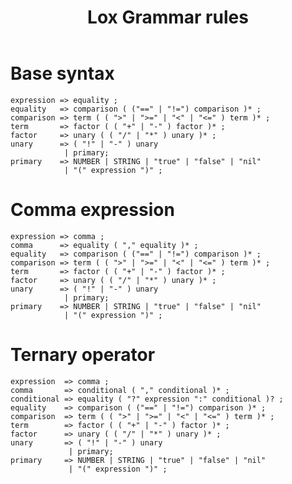 #+title: Lox Grammar rules

* Base syntax
#+begin_src text
expression => equality ;
equality   => comparison ( ("==" | "!=") comparison )* ;
comparison => term ( ( ">" | ">=" | "<" | "<=" ) term )* ;
term       => factor ( ( "+" | "-" ) factor )* ;
factor     => unary ( ( "/" | "*" ) unary )* ;
unary      => ( "!" | "-" ) unary
            | primary;
primary    => NUMBER | STRING | "true" | "false" | "nil"
            | "(" expression ")" ;
#+end_src

* Comma expression
#+begin_src text
expression => comma ;
comma      => equality ( "," equality )* ;
equality   => comparison ( ("==" | "!=") comparison )* ;
comparison => term ( ( ">" | ">=" | "<" | "<=" ) term )* ;
term       => factor ( ( "+" | "-" ) factor )* ;
factor     => unary ( ( "/" | "*" ) unary )* ;
unary      => ( "!" | "-" ) unary
            | primary;
primary    => NUMBER | STRING | "true" | "false" | "nil"
            | "(" expression ")" ;
#+end_src

* Ternary operator
#+begin_src text
expression  => comma ;
comma       => conditional ( "," conditional )* ;
conditional => equality ( "?" expression ":" conditional )? ;
equality    => comparison ( ("==" | "!=") comparison )* ;
comparison  => term ( ( ">" | ">=" | "<" | "<=" ) term )* ;
term        => factor ( ( "+" | "-" ) factor )* ;
factor      => unary ( ( "/" | "*" ) unary )* ;
unary       => ( "!" | "-" ) unary
             | primary;
primary     => NUMBER | STRING | "true" | "false" | "nil"
             | "(" expression ")" ;
#+end_src
